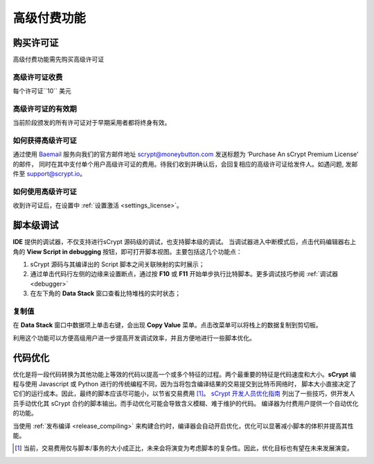 
.. _premium:


===========================================
高级付费功能
===========================================

.. _buy_license:

购买许可证
==========================================

高级付费功能需先购买高级许可证

高级许可证收费
------------------

每个许可证``10`` 美元

高级许可证的有效期
----------------------

当前阶段颁发的所有许可证对于早期采用者都将终身有效。

如何获得高级许可证
--------------------

通过使用 `Baemail`_ 服务向我们的官方邮件地址 scrypt@moneybutton.com 发送标题为 ‘Purchase An sCrypt Premium License’ 的邮件，
同时在其中支付单个用户高级许可证的费用。待我们收到并确认后，会回复相应的高级许可证给发件人。如遇问题, 发邮件至 support@scrypt.io。

如何使用高级许可证
-------------------

收到许可证后，在设置中 :ref:`设置激活 <settings_license>`。



.. _script_level_debugging:

脚本级调试
==========================================

**IDE** 提供的调试器，不仅支持进行sCrypt 源码级的调试，也支持脚本级的调试。
当调试器进入中断模式后，点击代码编辑器右上角的 **View Script in debugging** 按钮，即可打开脚本视图。主要包括这几个功能点：



1. sCrypt 源码与其编译出的 Script 脚本之间关联映射的实时展示；
2. 通过单击代码行左侧的边缘来设置断点，通过按 **F10** 或 **F11** 开始单步执行比特脚本。更多调试技巧参阅 :ref:`调试器 <debugger>` 
3. 在左下角的 **Data Stack** 窗口查看比特堆栈的实时状态；


.. image:: ./images/asm_debugging.gif
  :width: 100%


复制值
-------------------

在 **Data Stack** 窗口中数据项上单击右键，会出现 **Copy Value** 菜单。点击改菜单可以将栈上的数据复制到剪切板。

.. image:: ./images/asm_copyvalue.png
    :width: 100%



利用这个功能可以方便高级用户进一步提高开发调试效率，并且方便地进行一些脚本优化。


.. _optimize:

代码优化
==========================================

优化是将一段代码转换为其他功能上等效的代码以提高一个或多个特征的过程。两个最重要的特征是代码速度和大小。**sCrypt** 编程与使用 Javascript 或 Python 进行的传统编程不同，因为当将包含编译结果的交易提交到比特币网络时，
脚本大小直接决定了它们的运行成本。因此，最终的脚本应该尽可能小，以节省交易费用 [1]_。
`sCrypt 开发人员优化指南`_ 列出了一些技巧，供开发人员手动优化其 sCrypt 合约的脚本输出。而手动优化可能会导致含义模糊、难于维护的代码。
编译器为付费用户提供一个自动优化的功能。

当使用 :ref:`发布编译 <release_compiling>` 来构建合约时，编译器会自动开启优化，优化可以显著减小脚本的体积并提高其性能。


.. [1] 当前，交易费用仅与脚本/事务的大小成正比，未来会将演变为考虑脚本的复杂性。因此，优化目标也有望在未来发展演变。


.. _sCrypt 开发人员优化指南: https://blog.csdn.net/freedomhero/article/details/117001452
.. _sCrypt Developer Optimization Guide: https://xiaohuiliu.medium.com/an-scrypt-developers-guide-to-optimization-bc9848f91e5f
.. _Baemail: https://baemail.me
